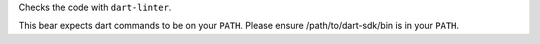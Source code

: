 
Checks the code with ``dart-linter``.

This bear expects dart commands to be on your ``PATH``. Please ensure
/path/to/dart-sdk/bin is in your ``PATH``.


